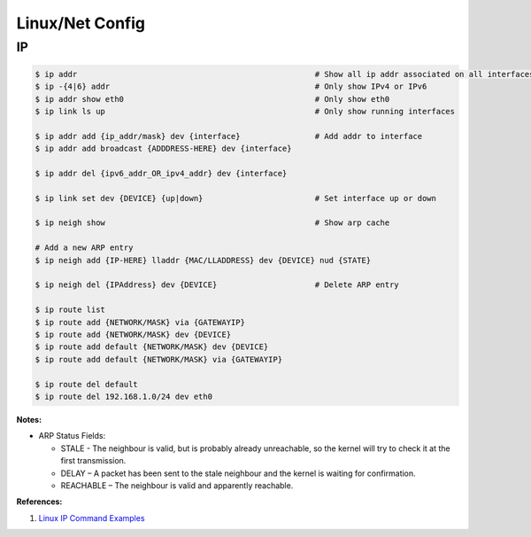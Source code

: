 .. _BamiyZ3Yoc:

=======================================
Linux/Net Config
=======================================

IP
=======================================

.. code-block:: console

    $ ip addr                                                   # Show all ip addr associated on all interfaces
    $ ip -{4|6} addr                                            # Only show IPv4 or IPv6
    $ ip addr show eth0                                         # Only show eth0
    $ ip link ls up                                             # Only show running interfaces

    $ ip addr add {ip_addr/mask} dev {interface}                # Add addr to interface
    $ ip addr add broadcast {ADDDRESS-HERE} dev {interface}

    $ ip addr del {ipv6_addr_OR_ipv4_addr} dev {interface}

    $ ip link set dev {DEVICE} {up|down}                        # Set interface up or down

    $ ip neigh show                                             # Show arp cache

    # Add a new ARP entry
    $ ip neigh add {IP-HERE} lladdr {MAC/LLADDRESS} dev {DEVICE} nud {STATE}

    $ ip neigh del {IPAddress} dev {DEVICE}                     # Delete ARP entry

    $ ip route list
    $ ip route add {NETWORK/MASK} via {GATEWAYIP}
    $ ip route add {NETWORK/MASK} dev {DEVICE}
    $ ip route add default {NETWORK/MASK} dev {DEVICE}
    $ ip route add default {NETWORK/MASK} via {GATEWAYIP}

    $ ip route del default
    $ ip route del 192.168.1.0/24 dev eth0


**Notes:**

* ARP Status Fields:

  * STALE - The neighbour is valid, but is probably already unreachable, so the kernel will try to check it at the first transmission.
  * DELAY – A packet has been sent to the stale neighbour and the kernel is waiting for confirmation.
  * REACHABLE – The neighbour is valid and apparently reachable.

**References:**

#. `Linux IP Command Examples <https://www.cyberciti.biz/faq/linux-ip-command-examples-usage-syntax/>`_
